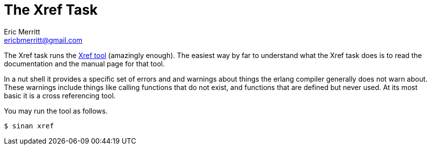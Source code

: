 // -*- mode:doc -*-
The Xref Task
=============
Eric Merritt <ericbmerritt@gmail.com>


The Xref task runs the http://www.erlang.org/doc/man/xref.html[Xref
tool] (amazingly enough). The easiest way by far to understand what
the Xref task does is to read the documentation and the manual page
for that tool.

In a nut shell it provides a specific set of errors and and warnings
about things the erlang compiler generally does not warn about. These
warnings include things like calling functions that do not exist, and
functions that are defined but never used. At its most basic it is a
cross referencing tool.

You may run the tool as follows.

[source,sh]
----------------------------------------------------------------------
$ sinan xref
----------------------------------------------------------------------

